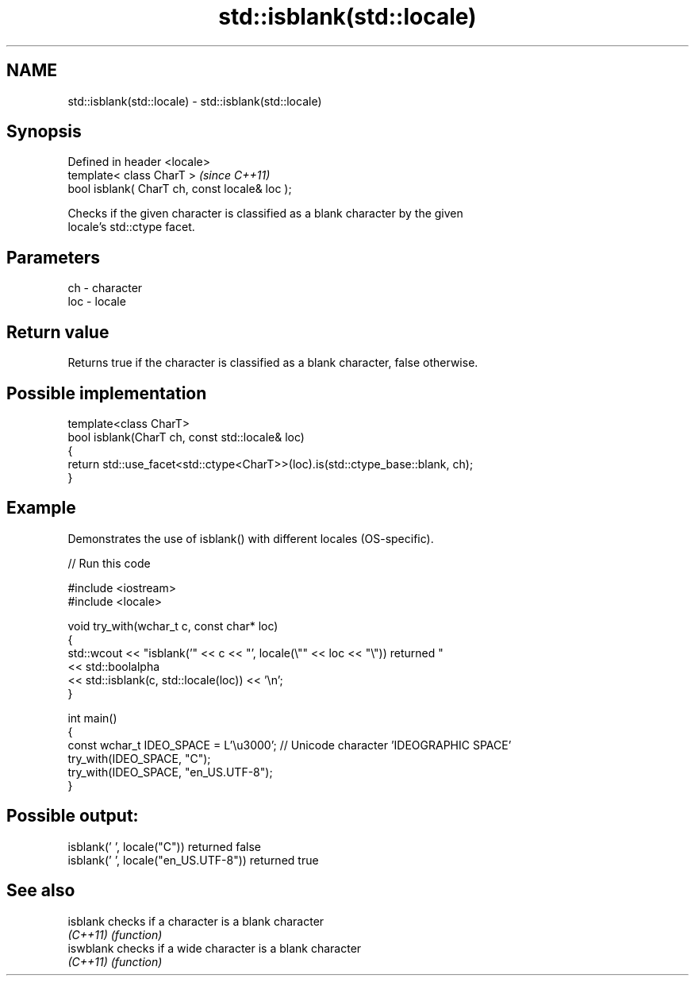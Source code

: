 .TH std::isblank(std::locale) 3 "2024.06.10" "http://cppreference.com" "C++ Standard Libary"
.SH NAME
std::isblank(std::locale) \- std::isblank(std::locale)

.SH Synopsis
   Defined in header <locale>
   template< class CharT >                       \fI(since C++11)\fP
   bool isblank( CharT ch, const locale& loc );

   Checks if the given character is classified as a blank character by the given
   locale's std::ctype facet.

.SH Parameters

   ch  - character
   loc - locale

.SH Return value

   Returns true if the character is classified as a blank character, false otherwise.

.SH Possible implementation

   template<class CharT>
   bool isblank(CharT ch, const std::locale& loc)
   {
       return std::use_facet<std::ctype<CharT>>(loc).is(std::ctype_base::blank, ch);
   }

.SH Example

   Demonstrates the use of isblank() with different locales (OS-specific).


// Run this code

 #include <iostream>
 #include <locale>

 void try_with(wchar_t c, const char* loc)
 {
     std::wcout << "isblank('" << c << "', locale(\\"" << loc << "\\")) returned "
                << std::boolalpha
                << std::isblank(c, std::locale(loc)) << '\\n';
 }

 int main()
 {
     const wchar_t IDEO_SPACE = L'\\u3000'; // Unicode character 'IDEOGRAPHIC SPACE'
     try_with(IDEO_SPACE, "C");
     try_with(IDEO_SPACE, "en_US.UTF-8");
 }

.SH Possible output:

 isblank(' ', locale("C")) returned false
 isblank(' ', locale("en_US.UTF-8")) returned true

.SH See also

   isblank  checks if a character is a blank character
   \fI(C++11)\fP  \fI(function)\fP
   iswblank checks if a wide character is a blank character
   \fI(C++11)\fP  \fI(function)\fP
